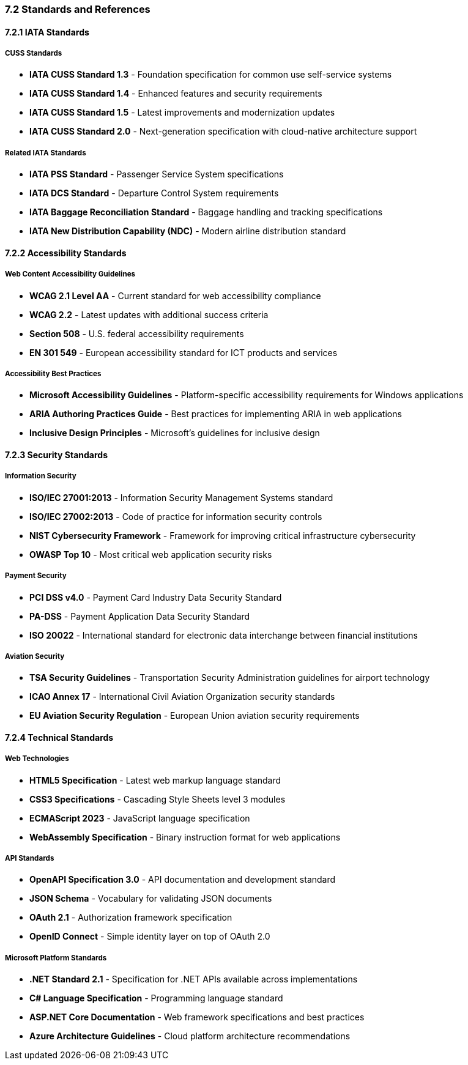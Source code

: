 === 7.2 Standards and References

==== 7.2.1 IATA Standards

===== CUSS Standards
* **IATA CUSS Standard 1.3** - Foundation specification for common use self-service systems
* **IATA CUSS Standard 1.4** - Enhanced features and security requirements
* **IATA CUSS Standard 1.5** - Latest improvements and modernization updates
* **IATA CUSS Standard 2.0** - Next-generation specification with cloud-native architecture support

===== Related IATA Standards
* **IATA PSS Standard** - Passenger Service System specifications
* **IATA DCS Standard** - Departure Control System requirements
* **IATA Baggage Reconciliation Standard** - Baggage handling and tracking specifications
* **IATA New Distribution Capability (NDC)** - Modern airline distribution standard

==== 7.2.2 Accessibility Standards

===== Web Content Accessibility Guidelines
* **WCAG 2.1 Level AA** - Current standard for web accessibility compliance
* **WCAG 2.2** - Latest updates with additional success criteria
* **Section 508** - U.S. federal accessibility requirements
* **EN 301 549** - European accessibility standard for ICT products and services

===== Accessibility Best Practices
* **Microsoft Accessibility Guidelines** - Platform-specific accessibility requirements for Windows applications
* **ARIA Authoring Practices Guide** - Best practices for implementing ARIA in web applications
* **Inclusive Design Principles** - Microsoft's guidelines for inclusive design

==== 7.2.3 Security Standards

===== Information Security
* **ISO/IEC 27001:2013** - Information Security Management Systems standard
* **ISO/IEC 27002:2013** - Code of practice for information security controls
* **NIST Cybersecurity Framework** - Framework for improving critical infrastructure cybersecurity
* **OWASP Top 10** - Most critical web application security risks

===== Payment Security
* **PCI DSS v4.0** - Payment Card Industry Data Security Standard
* **PA-DSS** - Payment Application Data Security Standard
* **ISO 20022** - International standard for electronic data interchange between financial institutions

===== Aviation Security
* **TSA Security Guidelines** - Transportation Security Administration guidelines for airport technology
* **ICAO Annex 17** - International Civil Aviation Organization security standards
* **EU Aviation Security Regulation** - European Union aviation security requirements

==== 7.2.4 Technical Standards

===== Web Technologies
* **HTML5 Specification** - Latest web markup language standard
* **CSS3 Specifications** - Cascading Style Sheets level 3 modules
* **ECMAScript 2023** - JavaScript language specification
* **WebAssembly Specification** - Binary instruction format for web applications

===== API Standards
* **OpenAPI Specification 3.0** - API documentation and development standard
* **JSON Schema** - Vocabulary for validating JSON documents
* **OAuth 2.1** - Authorization framework specification
* **OpenID Connect** - Simple identity layer on top of OAuth 2.0

===== Microsoft Platform Standards
* **.NET Standard 2.1** - Specification for .NET APIs available across implementations
* **C# Language Specification** - Programming language standard
* **ASP.NET Core Documentation** - Web framework specifications and best practices
* **Azure Architecture Guidelines** - Cloud platform architecture recommendations